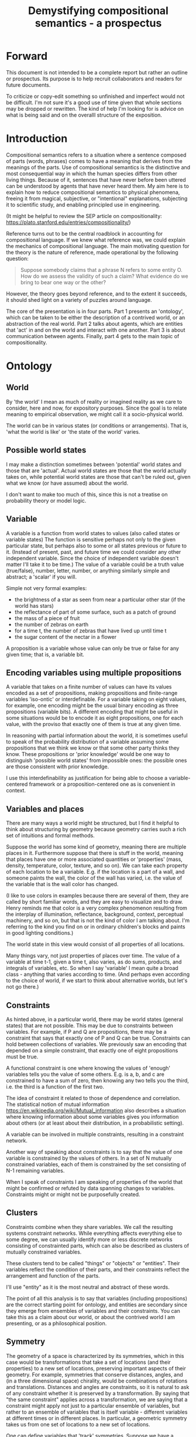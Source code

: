 #+TITLE: Demystifying compositional semantics - a prospectus

* Forward

This document is not intended to be a complete report but rather an
outline or prospectus.  Its purpose is to help recruit collaborators
and readers for future documents.

To criticize or copy-edit something so unfinished and imperfect would
not be difficult.  I'm not sure it's a good use of time given that
whole sections may be dropped or rewritten.  The kind of help I'm
looking for is advice on what is being said and on the overalll
structure of the exposition.

* Introduction

Compositional semantics refers to a situation where a sentence
composed of parts (words, phrases) comes to have a meaning that
derives from the meanings of the parts.  Use of compositional
semantics is the distinctive and most consequential way in which the
human species differs from other living things.  Because of it,
sentences that have never before been uttered can be understood by
agents that have never heard them. My aim here is to explain how to
reduce compositional semantics to physical phenomena, freeing it from
magical, subjective, or "intentional" explanations, subjecting it to
scientific study, and enabling principled use in engineering.

(It might be helpful to review the SEP article on compositionality:
https://plato.stanford.edu/entries/compositionality/)

Reference turns out to be the central roadblock in accounting for
compositional language.  If we knew what reference was, we could
explain the mechanics of compositional language.  The main motivating
question for the theory is the nature of reference, made operational
by the following question:

    #+BEGIN_QUOTE
    Suppose somebody claims that a phrase N refers to some
    entity O.  How do we assess the validity of such a claim?  What
    evidence do we bring to bear one way or the other?
    #+END_QUOTE

However, the theory goes beyond reference, and to the extent it
succeeds, it should shed light on a variety of puzzles around
language.

The core of the presentation is in four parts.  Part 1 presents an
'ontology', which can be taken to be either the description of a
contrived world, or an abstraction of the real world.  Part 2 talks
about agents, which are entities that 'act' in and on the world and
interact with one another.  Part 3 is about communication between
agents.  Finally, part 4 gets to the main topic of compositionality.

* Ontology

** World

By 'the world' I mean as much of reality or imagined reality as we
care to consider, here and now, for expository purposes.  Since the
goal is to relate meaning to empirical observation, we might call it a
socio-physical world.

The world can be in various states (or conditions or arrangements).
That is, 'what the world is like' or 'the state of the world' varies.

** Possible world states

I may make a distinction sometimes between 'potential' world states
and those that are 'actual'.  Actual world states are those that the
world actually takes on, while potential world states are those that
can't be ruled out, given what we know (or have assumed) about the
world.

I don't want to make too much of this, since this is not a treatise on
probability theory or model logic.

** Variable

A variable is a function from world states to values (also called
states or variable states) The function is sensitive perhaps not only
to the given particular state, but perhaps also to some or all states
previous or future to it.  (Instead of present, past, and future time
we could consider any other independent variable.  Since the choice of
independent variable doesn't matter I'll take it to be time.)  The
value of a variable could be a truth value (true/false), number,
letter, number, or anything similarly simple and abstract; a 'scalar'
if you will.

Simple not very formal examples:
    * the brightness of a star as seen from near a particular
      other star (if the world has stars)
    * the reflectance of part of some surface, such as a patch of ground
    * the mass of a piece of fruit
    * the number of zebras on earth
    * for a time t, the number of zebras that have lived up until time t
    * the sugar content of the nectar in a flower

A proposition is a variable whose value can only be true or false for
any given time; that is, a variable bit.

** Encoding variables using multiple propositions

A variable that takes on a finite number of values can have its values
encoded as a set of propositions, making propositions and finite-range
variables 'iso-ontic' or interdefinable.  For a variable taking on
eight values, for example, one encoding might be the usual binary
encoding as three propositions (variable bits).  A different encoding
that might be useful in some situations would be to encode it as eight
propositions, one for each value, with the proviso that exactly one
of them is true at any given time.

In reasoning with partial information about the world, it is sometimes
useful to speak of the probability distribution of a variable assuming
some propositions that we think we know or that some other party
thinks they know.  These propositions or 'prior knowledge' would be
one way to distinguish 'possible world states' from impossible ones:
the possible ones are those consistent with prior knowledge.

I use this interdefinability as justification for being able to choose
a variable-centered framework or a proposition-centered one as is
convenient in context.

** Variables and places

There are many ways a world might be structured, but I find it helpful
to think about structuring by geometry because geometry carries such a
rich set of intuitions and formal methods.

Suppose the world has some kind of geometry, meaning there are
multiple places in it.  Furthermore suppose that there is stuff in the
world, meaning that places have one or more associated quantities or
'properties' (mass, density, temperature, color, texture, and so on).
We can take each property of each location to be a variable.  E.g. if
the location is a part of a wall, and someone paints the wall, the
color of the wall has varied, i.e. the value of the variable that is
the wall color has changed.

(I like to use colors in examples because there are several of them,
they are called by short familiar words, and they are easy to
visualize and to draw.  Henry reminds me that color is a very complex
phenomenon resulting from the interplay of illumination, reflectance,
background, context, perceptual machinery, and so on, but that is not
the kind of color I am talking about.  I'm referring to the kind you
find on or in ordinary children's blocks and paints in good lighting
conditions.)

The world state in this view would consist of all properties of all
locations.

Many things vary, not just properties of places over time.  The value
of a variable at time t-1, given a time t, also varies, as do sums,
products, and integrals of variables, etc.  So when I say 'variable' I
mean quite a broad class - anything that varies according to time.
(And perhaps even according to the choice of world, if we start to
think about alternative worlds, but let's not go there.)

** Constraints

As hinted above, in a particular world, there may be world states
(general states) that are not possible.  This may be due to
constraints between variables.  For example, if P and Q are
propositions, there may be a constraint that says that exactly one of
P and Q can be true.  Constraints can hold between collections of
variables.  We previously saw an encoding that depended on a simple
constraint, that exactly one of eight propositions must be true.

A functional constraint is one where knowing the values of 'enough'
variables tells you the value of some others.  E.g. is a, b, and c are
constrained to have a sum of zero, then knowing any two tells you the
third, i.e. the third is a function of the first two.

The idea of constraint it related to those of dependence and
correlation.  The statistical notion of mutual information
[[https://en.wikipedia.org/wiki/Mutual_information]] also describes a
situation where knowing information about some variables gives you information
about others (or at least about their distribution, in a
probabilistic setting).

A variable can be involved in multiple constraints, resulting in a
constraint network.

Another way of speaking about constraints is to say that the value of
one variable is constrained by the values of others.  In a set of N
mutually constrained variables, each of them is constrained by the
set consisting of N-1 remaining variables.

When I speak of constraints I am speaking of properties of the world
that might be confirmed or refuted by data spanning changes to variables.
Constraints might or might not be purposefully created.

** Clusters

Constraints combine when they share variables.  We call the resulting
systems constraint networks.  While everything affects everything else
to some degree, we can usually identify more or less discrete networks
consisting of constrainted parts, which can also be described as
clusters of mutually constrained variables.

These clusters tend to be called "things" or "objects" or "entities".
Their variables reflect the condition of their parts, and their
constraints reflect the arrangement and function of the parts.  

I'll use "entity" as it is the most neutral and abstract of these
words.

The point of all this analysis is to say that variables (including
propositions) are the correct starting point for ontology, and
entities are secondary since they emerge from ensembles of variables
and their constraints.  You can take this as a claim about our world,
or about the contrived world I am presenting, or as a philosophical
position.

** Symmetry

The geometry of a space is characterized by its symmetries, which in
this case would be transformations that take a set of locations (and
their properties) to a new set of locations, preserving important
aspects of their geometry.  For example, symmetries that conserve
distances, angles, and (in a three dimensional space) chirality, would
be combinations of rotations and translations.  Distances and angles
are constraints, so it is natural to ask of any constraint whether it
is preserved by a transformation.  By saying that "the same
constraint" applies across a transformation, we are saying that a
constraint might apply not just to a particular ensemble of variables,
but rather to an ensemble of variables that is itself variable -
different variables at different times or in different places.  In
particular, a geometric symmetry takes us from one set of locations to
a new set of locations.

One can define variables that 'track' symmetries.  Suppose we have a
symmetry between a variable $x$ before time $t$ (or before some kind
of event) and a variable $y$ after $t$.  We can define a new variable
$z$ that coincides with $x$ before $t$ and with $y$ after $t$.  $z$
"tracks" $x$ to $y$ across the symmetry.

This extends to tracking of constraints.  The correct choice of
symmetry will 'preserve' constraints.  We might say that the
constrained variables appear to have 'moved'.

We may choose to analyze the world, or part of it, in a new coordinate
system based on a transformation that tracks variables and constraints
that we care about.

* Further material on entities

SKIP THIS SECTION AND GO ON TO AGENTS.

There's a lot of fun material here but it is probably not all
necessary to the narrative.

Need to figure out a natural ordering of these topics, if I do decide
to include them.

Probably I should just flush the entire section.

** Continuity and tracking

Write me. Why do I want to introduce continuity right at this point,
as opposed to doing constraints and clusters first? -- continuity is
deeply tied to clusters, and should come in later.

The cups and ball game, or shell game, or some 'simpler' variant

#+BEGIN_EXAMPLE
  Some ASCII art perhaps.
#+END_EXAMPLE

** Goes with - objects - needs work

FLUSH / REWORK without mentioning objects

Unlike in many conventional treatments (e.g. Aristotle, Leibniz, BFO),
objects are absent from this model of the world so far.
This is because of the intent to understand what an agent is up
against in living and communicating in the world, and agents do not
have a direct way to detect objects.  Objects cannot be sensed or
measured; they have to be imputed from experience.

In the conventional view, we say there is an object x, and it has
properties P1(x), P2(x), and so on, and therefore it has property
P(x).  Here we cannot start with an object.  Rather we have:

  1. first, a set of observations Q1, Q2, and so on,
  2. then we connect them to one another; the pattern of connection we
     identify as an 'object' x,
  3. only then can we say that Q1 = P1(x) i.e. the proposition Q1 says
     that x has property P1, or is 'about' x.

If the mutual information is high, i.e. if knowing X is nearly as good
as knowing Y, I'll say that X "goes with" Y or that X and Y "go
together".

** Proxies

If it is difficult or dangerous to read a variable, say x, directly,
it can be helpful to identify a second variable y that can provide information
about x.

For example, it might take time and energy to determine the sugar
content of nectar hidden deep inside a flower, but other variables,
such as the flower's color or shape, can act as a less 'expensive'
proxy for the desired information.

We can come to know constraints such as these through 'experience',
i.e. by watching how they change through time.  If they change
together we have a constraint, and if they change independently they
don't.

If we were to observe these three variables - nectar sugar content,
color, and shape - were unconstrained, we might just say that it is
because they are all part [trails off]

** Haecceity / unknowns
We like to track things because the thing carries something of value:
either information or assets (e.g. food).  Or, we might want to track
speculatively, based on expectation that tracking will pay off.
** Recovering objects from propositions

[I need to rewrite this for approachability.  I need an example where
we have a set of variables that are sensors or detectors aimed at some
part of the world, and various objects come into that part of the world
and are sensed, and by 'identifying' one we come to know properties
that are otherwise expensive to detect.

And maybe the entities described here - constrained variable sets -
should not be called 'objects' even if they are isoontic with
objects.  But then what they should be called?]

From a set of variables K = {X1, X2, ... Xn} we can ask, what other
variables can be predicted from the variables in K (over some region)?
The collection of all such variables would be a larger set K'
containing K.

Since variables that are merely functions of the variables in K cannot
have any new information, we are really asking about regularities in
the system: what can we predict about the system based on what we
already know?

I hypothesize that what you and I would identify as an object in
the system corresponds to a set K' of variables with mutual
information; and vice versa, if we have a maximal set K', then there
is a corresponding object.  That is, maximal mutual dependent variable
sets are equivalent to objects.

[Yes I'm playing fast and loose with the cardinality of K'.  There is
also some question about the properties of these maximal collections
K': are they unique etc.  Future work.]

If K' doesn't add 'much' to K, i.e. if K doesn't predict much, then we
don't have much of an object.  It would be nice to have a way to
exclude random collections of variables as identifying sets.

Note that multiple distinct sets K, even minimal ones (no subset
also identifies K'), could identify the same object K'.  That is, an
object might be identified in a variety of ways.

When we assess mutual information there are several kinds of
variation over which we might sample:
  1. All or most of the variables change at once; this could be due to
     the variables coming under control of some common object (it
     'moves into view').
  2. When an object is replaced by a similar but
     distinguishable cause.
  3. A change to an object that doesn't
     reflect replacement with a different object, such as when a cuttlefish changes
     its color, or a computer monitor displays a different picture.
  4. Noise, as when a sensor is itself probabilistic.

[TBD: mutual information when we're dealing with multiple variables is
mathematics I don't understand - this part needs to be tightened up]

One motivation for a probabilistic approach with multiple regions is
that it allows objects to change without immediately becoming
unrecognizable.  (The Ship of Theseus paradox has different answers
depending on the choice of region.)
>>>>>>> de498eb531d612727bf2b0759ad6d44d701a5a8c

** Leibniz

[digression into Leibniz - if you something's properties, you know
whether the something is a given object - or, an object is determined
by its properties]

** Choosing (orienting to) a subject...
** Decomposing proposition into predicate + subject
Write me.  I define 'predicate' and 'subject' here are 
semantic, not syntactic.  (The syntactic terms would ne
'predicate phrase' and 'subject phrase'.)
*** Property

A variable is a property of an object if has a dependence on the
object's other properties.  (or something like that.)
????
A variable is a property of an object if it belongs to the object's
variable set K'.  (?)

** Aboutness

A variable (and in particular a proposition) is about an object iff
its value is sensitive to the properties of the object, i.e. there is
some change to one of the object's properties that could
cause the value of the variable to change.

Aboutness is similar to propertyhood in being a relationship between
propositions and objects, and the latter implies the former.

[As usual, choice of region is important.]

** Gestalt and mereology
Maybe this goes in some other section.

** Coordinate systems and effective variables

Suppose that the world has some kind of space with a geometry.
Consider a variable defined by a coordinate system on the space
together with operations that can be performed in reference to the
coordinate system.

* Agents

An agent is an information processing system of some sort: something
that acts on its environment; not passively like a rock or hammer, but
actively by sensing its environment and acting on it.  Examples:
robot, human, vervet monkey, character in a video game.

(The agent's environment is all of the rest of the world other than
the agent.)

** Sensors and actuators

'Act on the environment' means exerting a force, either substantial force
such as locomotion or breaking something, or gentle force such as
or generating a sound,
writing on a piece of paper, 
altering the voltage level on a wire, 
or emitting light from a display,

A particular action that an agent can take is accomplished with some
part of the agent (organ, motor, muscle, light etc); such an agent
part is called an 'actuator'.

To be able to act differentially based on what its environment is
like, an agent also has to be able to detect forces that are applied
to the agent.  

An agent therefore transduces information from its environment,
together with its memory of what has happened before, to form
additional memories and/or to transmit information to its environment.

Thus, agents have parts we'll call 'sensors': detectors of light,
sound, touch, etc.

** Virtual sensors and actuators

An agent may take in sensor information in a series of processing steps.

At the agent/environment interface, there is a physical linkage
between the state of some part of the environment and the state of
some part of the agent.  The environment-adjacent agent part
is a sensor.

For any sensor, and any state the sensor might take on, it is useful
to consider the variable whose value at any time is the sensor's state
at that time.

Typically there is 'circuitry' to process and combine signals coming
from sensors.  The output point of such circuitry is a manifest
variable which, because its value/state is derived from sensor states,
might be called a 'virtual sensor'.  For simplicity I will sometimes
simply use the word 'sensor' for either a sensor or a virtual sensor.
If readers object I will reconsider this terminology.

['virtual sensor' is maybe not a good term.  think about this.]

[not to head off complaints about attenuation, feedback, and so on.
not relevant.]

The same reasoning works in reverse to yield the idea of a virtual
actuator, whose action devolves into the action of more actual
actuators.

An example of such circuitry is tracking.  As something in the
environment moves, or as the agent or one of its sensor-carrying parts
(e.g. eye or ear) moves, the agent may have virtual sensors whose
values correspond to the position or other properties of the moving
entity.  The virtual sensor is a complicated function of actual
sensors.

Some important kinds of sensation may be elicited by the agent
performing an 'experiment', meaning that an actuation/sensation
sequence results in a virtual sensor yielding information not
available in other ways.

** Payoff

Agents may derive benefit or harm from what happens to them, including
their own actions.  The benefit or harm is detected through their
senses, perhaps with some delay.  I think of the payoff as a numerical
quantity, intended to model fitness (in an evolved species), money (in
a commercial product), points (in a game), happiness, etc.  But I do
not care to develop this formally.

An agent will, other things being equal, tend to choose the highest
payoff (or expected payoff) action, if it has a choice.

** Cooperation

When two agents interact, the interaction is called cooperative if the
payoff to both agents is positive.  Otherwise, it is ... not.

When the payoff is positive for one but not the other, the
interaction is exploitative.  Such an interaction pattern can only be
maintained by restricting the "victim's" choices so that the desired
outcome has the highest payoff for them even though that payoff is
negative.

Voluntary non-cooperative interactions tend to be extinguished over
time, since the losing agent will tend to learn to stay out of them.

Ordinarily we would judge cooperation by intent; that is, an agent
might intend to produce positive payoffs, but might 'make a mistake'
or 'be the victim of bad information' or the interaction might not
turn out well due to 'bad luck'.  We might still call their behavior
cooperative.  If cooperation were the focus of this prospectus, it
would be important to distinguish factual payoff from expected payoff.

** Dualities
* Communication
** Channel

A channel connects two agents A and B so that they can interact.  One
agent, the 'speaker' or 'sender' or 'writer', can change the state of
the channel, and the other, the 'listener' or 'receiver' or 'reader',
can sense the state.

B is thereby connected indirectly to A's actuators, and A is connected
indirectly to B's sensors.  The forces involved are typically gentle.
Communication does not result in any direct physical payoff or loss to
the participants [notwithstanding the 'handicap principle' and
expensive media; TBD].

** Sentence

The state of a channel is called a 'call' or a 'sentence' or a 'message'.

An 'atomic' sentence is one without independently meaningful parts
(e.g. the call of a vervet monkey, cry of a baby, or an emergency word
like "help!").  A 'compound' or 'composed' sentence is one with parts
(as in a multi-word sentence uttered by an adult human or robot).

** Sayability

Suppose A is communicating with B over a channel.
A sentence is sayable in a context if, when A says it, the
outcome is a cooperative (positive payoff) interaction between A and B.

A positive payoff to B can result if the sentence 'provides useful
information'.  A is acting, in effect, as an extension of B's sensors.
Such sentences are called declarative.  They have an expected positive
payoff to B.  A may receive an indirect positive payoff via
reciprocation, inclusive fitness, amortization, or in some other way.

A positive payoff to A can result from B doing something on A's
behalf.  B is acting, in effect, as a new actuator for A.  We
call these imperative sentences.  They have an expected positive
payoff to A, and an indirect payoff to B.

A question is an imperative sentence that requests information (an
answer).

Sayability is to be determined on amortized or average payoffs;
it is not meant to refer to an individual interaction.

Conventionally we would speak of a sentence being true, rather than
being sayable, but there is no effective way to assess truth other
than by looking at whether the sentence has a 'good' vs. 'bad'
payoffs.  Sayability is an idea that makes sense in terms of biology
and evolution; it does not require appeal to cognition or metaphysics.
This is not to say truth is meaningless or arbitrary; it is just not
helpful in this analysis to attribute it to the agents' communication.

In many situations it would be natural to use sayability as evidence
of truth, and non-sayability as evidence of falsity, so it is easy and
probably not too harmful to confuse sayability and truth.

Sayability may not be directly observable, but we can gather evidence
about it.
  1. If an agent says S, it is probably sayable (in that context).
  2. If an agent does not say S when otherwise it might, maybe it's
     not sayable.
  3. If we have a way to ask an agent whether it thinks it would be OK
     for it to say S (i.e. whether S is sayable), we might simply ask it.
  4. Of course, we can try to measure payoffs directly.

Whether sayability is a property of a sentence depends on whether the
region in question contains variation in the meaning of the sentence
(e.g. if there are multiple languages, or if meaning varies depending
on which speakers/listeners are involved).

** Sentence meaning

The meaning of a sentence is a proposition; specifically, a
proposition that is true if and only if the sentence is sayable.

Presumably the sentence is sayable (or not) _because_ the proposition
is true (false), but such causation would usually be complex.
Fortunately we don't need to understand what the causation is.

** Example: vervet monkey (signaling systems)
* Composition
** Sentence parts

Sentences in natural language come in a variety of compositional
forms, but the canonical structure of a subject phrase composed with a
predicate phrase is at the core of language; everything else
(prepositional clauses, conjunctions, appositives, etc.) is an
elaboration.  I will stick to the canonical form because my aim is
only to explain reference, not all of language.

** Reference

We come to the motivating question now: Suppose somebody makes a claim
that some phrase N refers to some object O.  How do we assess the
validity of such a claim?

To drive home that this is a rigorous question free of metaphysics, we
can put it in software engineering terms: Suppose a piece of software
is said to use phrase N to refer to some object O.  How do we write a
unit test for that property?  Or, how would we detect a bug in the
program caused by an error in reference?

The theory leads to the following definition of reference:

    #+BEGIN_QUOTE
    A noun phrase N refers to object O iff for every sentence S having
    N as its subject phrase, S means a proposition that is about O.
    #+END_QUOTE

(See above for 'means', 'proposition', and 'about'.)

This would predict, for example, that in learning 'what N refers to', an
agent learns the sayability of a number of sentences S that lexically
include N, and interpolates an object hypothesis (the referent of N)
that goes with the propositions that are the meanings of the sentences
S.

Every part of the theory rests on a foundation of variables, sentences,
and sayability.  These are all external phenomena that can be observed
and measured.  There is no appeal to 'mental models' or 'concepts'.

We are led to this reduction because the theory provides no
other way to define reference.

How well this matches the way "reference" is used in ordinary language
remains to be seen.

** Predication

For compositionality, we need for both subjects and predicates to have
meaning that enables their use in new sentences.  Object hypotheses
liberate noun phrases from the sentences they inhabit and permit them
to join with new predicates, but we must also have some theory of the
independence of predicates.

I've been so busy with reference I haven't had time to nail this down.
But my feeling is that it will end up being much easier than
reference.  My working hypothesis is that a predicate is best modeled
as a 'procedure' that acts quasi-computationally on an object
hypothesis to yield a truth value.

(Actually an agent will have multiple 'competencies' around subjects
and predicates, not just for assessing truth/sayability but also for bringing it
about, as for the interpretation of imperatives.)

An important case to consider is requests to make things.  "Make me an
omelet" has a reference to an omelet that does not yet exist, but will
exist after the request is carried out.  Computationally, the
predicate "Make me ---" operates not on the omelet, but on the omelet
hypothesis.  The hypothesis in turn can be consulted to determine what
ingredients should be used, by asking it what one would observe should
the request be successfully carried out.

** Object hypothesis

Common sense tells us that agents perceive objects, but this has to be
explained in terms of the apparatus built up so far (variables,
sensors, ...).

Sensors obtain information from the agent's environment by relaying
state across the agent/environment boundary.  The agent can detect
which variables (thus read) 'go with' which other ones (are predictive
of the others, similar to 'correlated'), and we can suppose that they
form 'object hypotheses' consisting of variables that they know about
that go together.  Object hypotheses help them make predictions, and
better predictions lead to higher payoffs.

If two agents are together in a region, they are 'likely' to form
similar object hypotheses when 'looking at' the same parts of the
region, even if they have different types of sensors.  This is because
forces arising from some single 'real' object (one that you and I
would recognize as such) lead to peripheral sensations for both
agents.  Manifest variables in an object hypothesis 'go with'
theoretical variables derived from an object's state.

However, agreement on object hypotheses is by no means guaranteed.
Agents are always dealing with incomplete information and can in good
faith reach different conclusions in the same situation.


* What do we do now
** Assessing meaning and reference

Assays of sentence meaning (sayability) cannot be exhaustive because
we would have to measure payoffs in all possible situations, while
controlling for agents' memories (experience).  This might be possible
in a laboratory setting, but is not practical in any realistic
setting.  We can, however, make pretty good hypotheses of meaning with
limited data, by reasoning about agents and environments (using our own knowledge of
them) and applying common sense assumptions to seek the best hypotheses
of meaning that fit available data.

Similarly, because there are so many predicate phrases that might
combine with a given noun phrase to form sentences, we cannot
enumerate and test them all, and we may have to use heuristics to
determine reference.

These definitions of meaning and reference may be exact, but in
practice, meaning and reference are unknowable.  This may feel
unsatisfactory, but remember that there is no definite knowledge in
science at all, only hypotheses that fit the available data better or
worse than one another.

** Cross-agent sameness judgments
Write me.
** Unit tests

[Placeholder.  If I'm right then I've established that a computer
really is capable of genuine meaning and reference, not just "form
filling", but only under certain circumstances.  I should be able to
spell out the implications of the theory for 'knowledge
representation' and robot language.]

* Other topics TBD
** Drifting
write me
** Mereology

An object, and a part of that object, require different object
hypotheses.  Explain.

** Parsing (parts-ing)
what did I mean by this?
** Species (generic individuals)
** Cheating

Suppose A says something and B acts in response.  If A receives a
positive payoff but B receives a negative payoff (i.e. penalty), we
might say A 'lied' to B or A 'tricked' B or A said something that
wasn't 'true'.  (It's also possible that A made a mistake.)

If A receives a negative payoff and B a positive payoff, we could say
B 'betrayed' A by performing an action not favorable to A, when A
trusted B to perform the favorable action it expected.
(But it's also possible that B made a mistake).

** Community

In principle, language could be negotiated independently between each
pair of communicators, but in practice the is little cost and enormous
benefit for an agent to be able to use the same language with multiple
speakers.  Doing so reduces learning time and the potential for
mistakes.  An agent can learn language from one source and then
practice it with another.  In a community of language users there may
be discrepancies to deal with between different communicator pairs,
but these can be treated either as inconsistencies to be 'corrected',
or as exceptions that just have to be remembered.

** Language

A language is a set of practices used by individual agents in
communicating with another agent.  From the perspective of this point
in the exposition, a language would be simply a correspondence between
a number of sentences and their meanings, but we would want to expand
this to other practices as we look further.

** Power PO

An interaction can 'go bad' in that agent A can say something,
expecting a positive payoff to both A and the listening agent B, but
one or the other payoff turns out to be zero or negative.  The 
payoffs depend on the behavior of both agents ('saying the right thing' and
'doing the right thing'), so it is possible that the payoffs can be positive if
either A or B changes its behavior.  There may be a choice to be made
between A changing or B changing, if either change will lead to
positive payoffs.  In this situation there can be a negotiation to
determine which one changes.

In some cases negotiation is impossible because feedback
is impossible or rejected, but suppose that it is possible.

Typically neither agent really wants to change.  The consequences of
the negotiation go beyond just this one interaction since the changing
agent will have to decide whether to apply its change to future
interactions with the other agent, and to its interactions with other
agents.

If the negotiation leads to A changing what it says, it might be
described in normative terms as "A said the wrong thing to B, it
should have said this other thing".  If it leads to B changing what it
does, it might be described as "B misunderstood what A said, it should
have understood it in this other way".

A power imbalance between A and B might determine the outcome of the
negotiation.  If A has more power than B, then it may feel it does not
need to change what it says, and will pressure B to "capitulate" by
changing its behavior.  If B has more power, it may feel it does not
need to change what it does, and it will pressure A to "capitulate" by
changing what it says.

** Objects change

In order to make use of an object hypothesis when appropriate an agent
must be able to discriminate situations where the hypothesis is likely
to work (the object is 'identified') and those where it is not (what
is seen is not 'identified' as the object).

The theory implies some position on the Ship of Theseus.  What is it?

** Child development

Infants learn meaning quickly and apparently with very little data.
Is what an infant does consistent with what I've outlined?

** What does this have to do with HTTPrange-14?

The infamous HTTPrange-14 question hinged on what a particular kind of
URL (or URI) refers to, and years of bickering by many very clever
people didn't lead to any progress on the question.

https://en.wikipedia.org/wiki/HTTPRange-14

Standards are most successful when they are accompanied by good unit
tests, so in order to steer the group away from metaphysics and
bullying, I asked the question, how would someone write a unit test to
detect variance against _any_ requirement having to do with reference?
There was no answer to this question.
* Prior work

Leibniz, Frege, Russell, Wittgenstein, Skinner, Quine, Chomsky,
Kripke, Horwich, Harman, Millikan, Gopnik, Yablo, many others.

'shooting fish in a barrel'

* Acknowledgments

Much indebted to Brian Cantwell Smith, Henry S. Thompson, Alan Renear,
and Gerry Sussman for ongoing moral support.

Pat Hayes advised the W3C TAG on matters of reference and in doing so
taught me a lot about model theory and was a major inspiration for
this work.

Thanks to Christine Lemuel-Webber and Alan Ruttenberg for comments.

